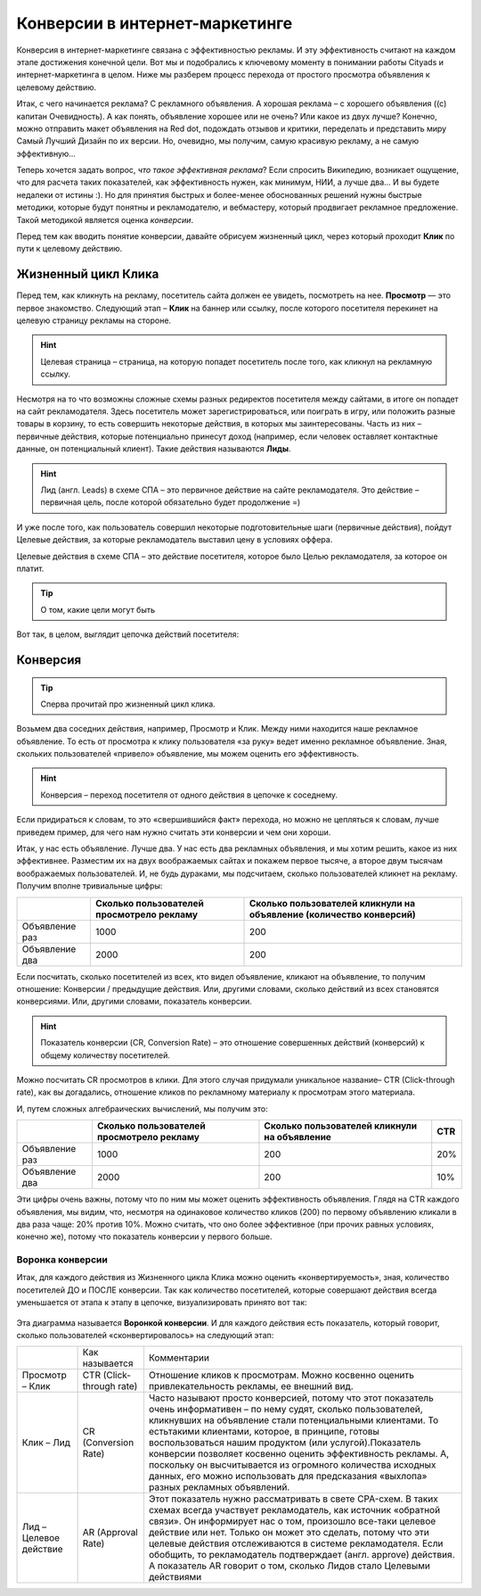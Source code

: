 ===============================
Конверсии в интернет-маркетинге
===============================

Конверсия в интернет-маркетинге связана с эффективностью рекламы. И эту эффективность считают на каждом этапе достижения конечной цели. Вот мы и подобрались к ключевому моменту в понимании работы Cityads и интернет-маркетинга в целом. Ниже мы разберем процесс перехода от простого просмотра объявления к целевому действию.

Итак, с чего начинается реклама? С рекламного объявления. А хорошая реклама – с хорошего объявления ((с) капитан Очевидность). А как понять, объявление хорошее или не очень? Или какое из двух лучше? Конечно, можно отправить макет объявления на Red dot, подождать отзывов и критики, переделать и представить миру Самый Лучший Дизайн по их версии. Но, очевидно, мы получим, самую красивую рекламу, а не самую эффективную… 

Теперь хочется задать вопрос, *что такое эффективная реклама*? Если спросить Википедию, возникает ощущение, что для расчета таких показателей, как эффективность нужен, как минимум, НИИ, а лучше два… И вы будете недалеки от истины :). Но для принятия быстрых и более-менее обоснованных решений нужны быстрые методики, которые будут понятны и рекламодателю, и вебмастеру, который продвигает рекламное предложение. Такой методикой является оценка *конверсии*. 

Перед тем как вводить понятие конверсии, давайте обрисуем жизненный цикл, через который проходит **Клик** по пути к целевому действию.

Жизненный цикл Клика
^^^^^^^^^^^^^^^^^^^^

Перед тем, как кликнуть на рекламу, посетитель сайта должен ее увидеть, посмотреть на нее. **Просмотр** — это первое знакомство. Следующий этап – **Клик** на баннер или ссылку, после которого посетителя перекинет на целевую страницу рекламы на стороне.

.. hint:: Целевая страница – страница, на которую попадет посетитель после того, как кликнул на рекламную ссылку.

Несмотря на то что возможны сложные схемы разных редиректов посетителя между сайтами, в итоге он попадет на сайт рекламодателя. Здесь посетитель может зарегистрироваться, или поиграть в игру, или положить разные товары в корзину, то есть совершить некоторые действия, в которых мы заинтересованы. Часть из них – первичные действия, которые потенциально принесут доход (например, если человек оставляет контактные данные, он потенциальный клиент). Такие действия называются **Лиды**.

.. hint:: Лид (англ. Leads) в схеме СПА – это первичное действие на сайте рекламодателя. Это действие – первичная цель, после которой обязательно будет продолжение =)

И уже после того, как пользователь совершил некоторые подготовительные шаги (первичные действия), пойдут Целевые действия, за которые рекламодатель выставил цену в условиях оффера.

Целевые действия в схеме СПА – это действие посетителя, которое было Целью рекламодателя, за которое он платит.

.. tip:: О том, какие цели могут быть

Вот так, в целом, выглядит цепочка действий посетителя:

.. figure:: ../img/offers/clik_life_cycle.png
       :scale: 100 %
       :align: center
       :alt: Цепочка жизненного цикла Клика

Конверсия
^^^^^^^^^

.. tip:: Сперва прочитай про жизненный цикл клика.

Возьмем два соседних действия, например, Просмотр и Клик. Между ними находится наше рекламное объявление. То есть от просмотра к клику пользователя «за руку» ведет именно рекламное объявление. Зная, скольких пользователей «привело» объявление, мы можем оценить его эффективность.

.. hint:: Конверсия – переход посетителя от одного действия в цепочке к соседнему.

Если придираться к словам, то это «свершившийся факт» перехода, но можно не цепляться к словам, лучше приведем пример, для чего нам нужно считать эти конверсии и чем они хороши.

Итак, у нас есть объявление. Лучше два. У нас есть два рекламных объявления, и мы хотим решить, какое из них эффективнее. Разместим их на двух воображаемых сайтах и покажем первое тысяче, а второе двум тысячам воображаемых пользователей. И, не будь дураками, мы подсчитаем, сколько пользователей кликнет на рекламу. Получим вполне тривиальные цифры:

+----------------+-------------------------------------------+---------------------------------------------------------------------+
|                | Сколько пользователей просмотрело рекламу | Сколько пользователей кликнули на объявление (количество конверсий) |
+================+===========================================+=====================================================================+
| Объявление раз | 1000                                      | 200                                                                 |
+----------------+-------------------------------------------+---------------------------------------------------------------------+
| Объявление два | 2000                                      | 200                                                                 |
+----------------+-------------------------------------------+---------------------------------------------------------------------+

Если посчитать, сколько посетителей из всех, кто видел объявление, кликают на объявление, то получим отношение: Конверсии / предыдущие действия. Или, другими словами, сколько действий из всех становятся конверсиями. Или, другими словами, показатель конверсии.

.. hint:: Показатель конверсии (CR, Conversion Rate) – это отношение совершенных действий (конверсий) к общему количеству посетителей.

Можно посчитать CR просмотров в клики. Для этого случая придумали уникальное название– CTR (Click-through rate), как вы догадались, отношение кликов по рекламному материалу к просмотрам этого материала.

И, путем сложных алгебраических вычислений, мы получим это:

+----------------+-------------------------------------------+----------------------------------------------+------+
|                | Сколько пользователей просмотрело рекламу | Сколько пользователей кликнули на объявление | CTR  |
+================+===========================================+==============================================+======+
| Объявление раз | 1000                                      | 200                                          | 20%  |
+----------------+-------------------------------------------+----------------------------------------------+------+
| Объявление два | 2000                                      | 200                                          | 10%  |
+----------------+-------------------------------------------+----------------------------------------------+------+

Эти цифры очень важны, потому что по ним мы может оценить эффективность объявления. Глядя на CTR каждого объявления, мы видим, что, несмотря на одинаковое количество кликов (200) по первому объявлению кликали в два раза чаще: 20% против 10%. Можно считать, что оно более эффективное (при прочих равных условиях, конечно же), потому что показатель конверсии у первого больше.

Воронка конверсии
-----------------

Итак, для каждого действия из Жизненного цикла Клика можно оценить «конвертируемость», зная, количество посетителей ДО и ПОСЛЕ конверсии. Так как количество посетителей, которые совершают действия всегда уменьшается от этапа к этапу в цепочке, визуализировать принято вот так:

.. figure:: ../../img/offers/conversions_funnel.png
       :scale: 100 %
       :align: center
       :alt: Воронка конверсий

Эта диаграмма называется **Воронкой конверсии**. И для каждого действия есть показатель, который говорит, сколько пользователей «сконвертировалось» на следующий этап:

+-----------------------+----------------------+-----------------------------------------------+
|                       | Как называется       | Комментарии                                   |
+-----------------------+----------------------+-----------------------------------------------+
| Просмотр – Клик       | CTR                  | Отношение кликов к просмотрам. Можно          |
|                       | (Click-through rate) | косвенно оценить привлекательность            |
|                       |                      | рекламы, ее внешний вид.                      |
+-----------------------+----------------------+-----------------------------------------------+
| Клик – Лид            | CR                   | Часто называют просто конверсией,             |
|                       | (Conversion Rate)    | потому что этот показатель очень              |
|                       |                      | информативен – по нему судят,                 |
|                       |                      | сколько пользователей, кликнувших             |
|                       |                      | на объявление стали потенциальными            |
|                       |                      | клиентами. То естьтакими клиентами,           |
|                       |                      | которое, в принципе, готовы                   |
|                       |                      | воспользоваться нашим продуктом               |
|                       |                      | (или услугой).Показатель конверсии            |
|                       |                      | позволяет косвенно оценить                    |
|                       |                      | эффективность рекламы. А, поскольку           |
|                       |                      | он высчитывается из огромного                 |
|                       |                      | количества исходных данных,                   |
|                       |                      | его можно использовать для                    |
|                       |                      | предсказания «выхлопа» разных                 |
|                       |                      | рекламных объявлений.                         |
+-----------------------+----------------------+-----------------------------------------------+
| Лид –Целевое действие | AR                   | Этот показатель нужно рассматривать в свете   |
|                       | (Approval Rate)      | CPA-схем. В таких схемах всегда участвует     |
|                       |                      | рекламодатель, как источник «обратной связи». |
|                       |                      | Он информирует нас о том, произошло все-таки  |
|                       |                      | целевое действие или нет. Только он может это |
|                       |                      | сделать, потому что эти целевые действия      |
|                       |                      | отслеживаются в системе рекламодателя. Если   |
|                       |                      | обобщить, то рекламодатель                    |
|                       |                      | подтверждает (англ. approve) действия.        |
|                       |                      | А показатель AR говорит о том, сколько        |
|                       |                      | Лидов стало Целевыми действиями               |
+-----------------------+----------------------+-----------------------------------------------+
